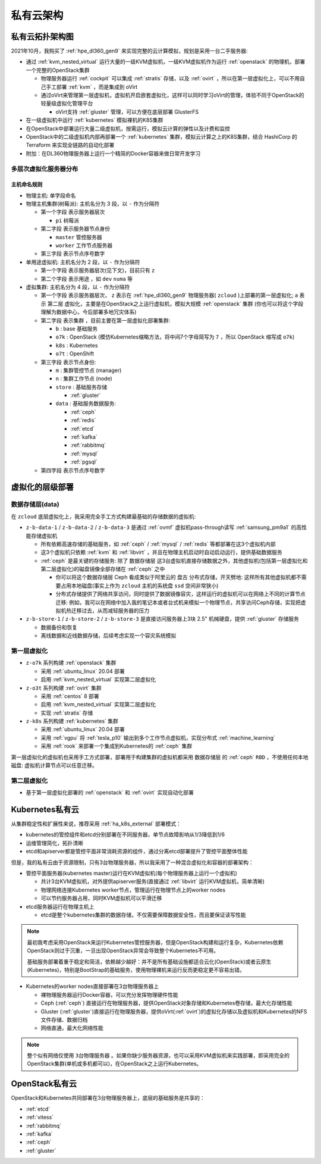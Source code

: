 .. _priv_cloud_infra:

============
私有云架构
============

私有云拓扑架构图
==================

2021年10月，我购买了 :ref:`hpe_dl360_gen9` 来实现完整的云计算模拟，规划是采用一台二手服务器:

- 通过 :ref:`kvm_nested_virtual` 运行大量的一级KVM虚拟机，一级KVM虚拟机作为运行 :ref:`openstack` 的物理机，部署一个完整的OpenStack集群

  - 物理服务器运行 :ref:`cockpit` 可以集成 :ref:`stratis` 存储，以及 :ref:`ovirt` ，所以在第一层虚拟化上，可以不用自己手工部署 :ref:`kvm` ，而是集成到 oVirt
  - 通过oVirt来管理第一层虚拟机，虚拟机开启嵌套虚拟化，这样可以同时学习oVirt的管理，体验不同于OpenStack的轻量级虚拟化管理平台
    
    - oVirt支持 :ref:`gluster` 管理，可以方便在底层部署 GlusterFS

- 在一级虚拟机中运行 :ref:`kubernetes` 模拟裸机的K8S集群
- 在OpenStack中部署运行大量二级虚拟机，按需运行，模拟云计算的弹性以及计费和监控
- OpenStack中的二级虚拟机内部再部署一个 :ref:`kubernetes` 集群，模拟云计算之上的K8S集群，结合 HashiCorp 的 Terraform 来实现全链路的自动化部署
- 附加：在DL360物理服务器上运行一个精简的Docker容器来做日常开发学习

.. figure:: ../../_static/real/private_cloud/real_cloud.png
   :scale: 80

多层次虚拟化服务器分布
------------------------

.. csv-table:: zcloud服务器部署多层虚拟化虚拟机分配
   :file: priv_cloud_infra/hosts.csv
   :widths: 10, 10, 10, 10, 10, 10, 10, 30
   :header-rows: 1

主机命名规则
~~~~~~~~~~~~~

- 物理主机: 单字段命名

- 物理主机集群(树莓派): 主机名分为 3 段，以 ``-`` 作为分隔符

  - 第一个字段 表示服务器层次

    - ``pi`` 树莓派

  - 第二字段 表示服务器节点身份

    - ``master`` 管控服务器
    - ``worker`` 工作节点服务器

  - 第三字段 表示节点序号数字

- 单用途虚拟机: 主机名分为 2 段，以 ``-`` 作为分隔符

  - 第一个字段 表示服务器层次(见下文)，目前只有 ``z``
  - 第二个字段 表示用途 ，如 ``dev`` ``numa`` 等

- 虚拟集群: 主机名分为 4 段，以 ``-`` 作为分隔符

  - 第一个字段 表示服务器层次， ``z`` 表示在 :ref:`hpe_dl360_gen9` 物理服务器( ``zcloud`` )上部署的第一层虚拟化; ``a`` 表示 ``第二层`` 虚拟化，主要是在OpenStack之上运行虚拟机，模拟大规模 :ref:`openstack` 集群 (你也可以将这个字段理解为数据中心，今后部署多地冗灾体系)
  - 第二字段 表示集群 ，目前主要在第一层虚拟化部署集群:

    - ``b`` : base 基础服务
    - ``o7k`` : OpenStack (模仿Kubernetes缩略方法，将中间7个字母简写为 ``7`` ，所以 OpenStack 缩写成 ``o7k``)
    - ``k8s`` : Kubernetes
    - ``o7t`` : OpenShift

  - 第三字段 表示节点身份:

    - ``m`` : 集群管控节点 (manager)
    - ``n`` : 集群工作节点 (node)
    - ``store`` : 基础服务存储 

      - :ref:`gluster`

    - ``data`` : 基础服务数据服务:

      - :ref:`ceph`
      - :ref:`redis`
      - :ref:`etcd`
      - :ref:`kafka`
      - :ref:`rabbitmq`
      - :ref:`mysql`
      - :ref:`pgsql`

  - 第四字段 表示节点序号数字

虚拟化的层级部署
=================

数据存储层(data)
----------------------

在 ``zcloud`` 底层虚拟化上，我采用完全手工方式构建最基础的存储数据的虚拟机:

- ``z-b-data-1`` / ``z-b-data-2`` / ``z-b-data-3`` 是通过 :ref:`ovmf` 虚拟机pass-through读写 :ref:`samsung_pm9a1` 的高性能存储虚拟机

  - 所有依赖高速存储的基础服务，如 :ref:`ceph` / :ref:`mysql` / :ref:`redis` 等都部署在这3个虚拟机内部
  - 这3个虚拟机只依赖 :ref:`kvm` 和 :ref:`libvirt` ，并且在物理主机启动时自动启动运行，提供基础数据服务
  - :ref:`ceph` 是最关键的存储服务: 除了 ``数据存储层`` 这3台虚拟机直接存储数据之外，其他虚拟机(包括第一层虚拟化和第二层虚拟化)的磁盘镜像全部存储在 :ref:`ceph` 之中

    - 你可以将这个数据存储层 Ceph 看成类似于阿里云的 ``盘古`` 分布式存储，开天劈地: 这样所有其他虚拟机都不需要占用本地磁盘(事实上作为 ``zcloud`` 主机的系统盘 ``ssd`` 空间非常狭小)
    - 分布式存储提供了网络共享访问，同时提供了数据镜像容灾，这样运行的虚拟机可以在网络上不同的计算节点迁移: 例如，我可以在网络中加入我的笔记本或者台式机来模拟一个物理节点，共享访问Ceph存储，实现把虚拟机热迁移过去，从而减轻服务器的压力

- ``z-b-store-1`` / ``z-b-store-2`` / ``z-b-store-3`` 是直接访问服务器上3块 2.5" 机械硬盘，提供 :ref:`gluster` 存储服务

  - 数据备份和恢复
  - 离线数据和近线数据存储，后续考虑实现一个容灾系统模拟
  
第一层虚拟化
-----------------

- ``z-o7k`` 系列构建 :ref:`openstack` 集群

  - 采用 :ref:`ubuntu_linux` 20.04 部署
  - 启用 :ref:`kvm_nested_virtual` 实现第二层虚拟化

- ``z-o3t`` 系列构建 :ref:`ovirt` 集群

  - 采用 :ref:`centos` 8 部署
  - 启用 :ref:`kvm_nested_virtual` 实现第二层虚拟化
  - 实现 :ref:`stratis` 存储

- ``z-k8s`` 系列构建 :ref:`kubernetes` 集群

  - 采用 :ref:`ubuntu_linux` 20.04 部署
  - 采用 :ref:`vgpu` 将 :ref:`tesla_p10` 输出到多个工作节点虚拟机，实现分布式 :ref:`machine_learning`
  - 采用 :ref:`rook` 来部署一个集成到Kubernetes的 :ref:`ceph` 集群

第一层虚拟化的虚拟机也采用手工方式部署，部署用于构建集群的虚拟机都采用 ``数据存储层`` 的 :ref:`ceph` ``RBD`` ，不使用任何本地磁盘: 虚拟机计算节点可以任意迁移。

第二层虚拟化
--------------

- 基于第一层虚拟化部署的 :ref:`openstack` 和 :ref:`ovirt` 实现自动化部署

Kubernetes私有云
==================

从集群稳定性和扩展性来说，推荐采用 :ref:`ha_k8s_external` 部署模式：

- kubernetes的管控组件和etcd分别部署在不同服务器，单节点故障影响从1/3降低到1/6
- 运维管理简化，拓扑清晰
- etcd和apiserver都是管控平面非常消耗资源的组件，通过分离etcd部署提升了管控平面整体性能

但是，我的私有云由于资源限制，只有3台物理服务器，所以我采用了一种混合虚拟化和容器的部署架构：

- 管控平面服务器(kubernetes master)运行在KVM虚拟机(每个物理服务器上运行一个虚拟机)

  - 共计3台KVM虚拟机，对外提供apiserver服务(直接通过 :ref:`libvirt` 运行KVM虚拟机，简单清晰)
  - 物理网络连接Kubernetes worker节点，管理运行在物理节点上的worker nodes
  - 可以节约服务器占用，同时KVM虚拟机可以平滑迁移

- etcd服务器运行在物理主机上

  - etcd是整个kubernetes集群的数据存储，不仅需要保障数据安全性，而且要保证读写性能

.. note::

   最初我考虑采用OpenStack来运行Kubernetes管控服务器，但是OpenStack构建和运行复杂，Kubernetes依赖OpenStack则过于沉重，一旦出现OpenStack异常会导致整个Kubernetes不可用。

   基础服务部署着重于稳定和简洁，依赖越少越好：并不是所有基础设施都适合云化(OpenStack)或者云原生(Kubernetes)，特别是BootStrap的基础服务，使用物理裸机来运行反而更稳定更不容易出错。

- Kubernetes的worker nodes直接部署在3台物理服务器上

  - 裸物理服务器运行Docker容器，可以充分发挥物理硬件性能
  - Ceph (:ref:`ceph`) 直接运行在物理服务器，提供OpenStack对象存储和Kubernetes卷存储，最大化存储性能
  - Gluster (:ref:`gluster`)直接运行在物理服务器，提供oVirt(:ref:`ovirt`)的虚拟化存储以及虚拟机和Kubernetes的NFS文件存储、数据归档
  - 网络直通，最大化网络性能

.. note::

   整个似有网络仅使用 ``3台物理服务器`` 。如果你缺少服务器资源，也可以采用KVM虚拟机来实践部署，即采用完全的OpenStack集群(单机或多机都可以)，在OpenStack之上运行Kubernetes。

OpenStack私有云
==================

OpenStack和Kubernetes共同部署在3台物理服务器上，底层的基础服务是共享的：

- :ref:`etcd`
- :ref:`vitess`
- :ref:`rabbitmq`
- :ref:`kafka`
- :ref:`ceph`
- :ref:`gluster`

